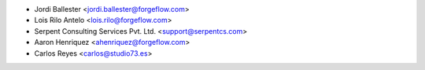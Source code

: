 * Jordi Ballester <jordi.ballester@forgeflow.com>
* Lois Rilo Antelo <lois.rilo@forgeflow.com>
* Serpent Consulting Services Pvt. Ltd. <support@serpentcs.com>
* Aaron Henriquez <ahenriquez@forgeflow.com>
* Carlos Reyes <carlos@studio73.es>
